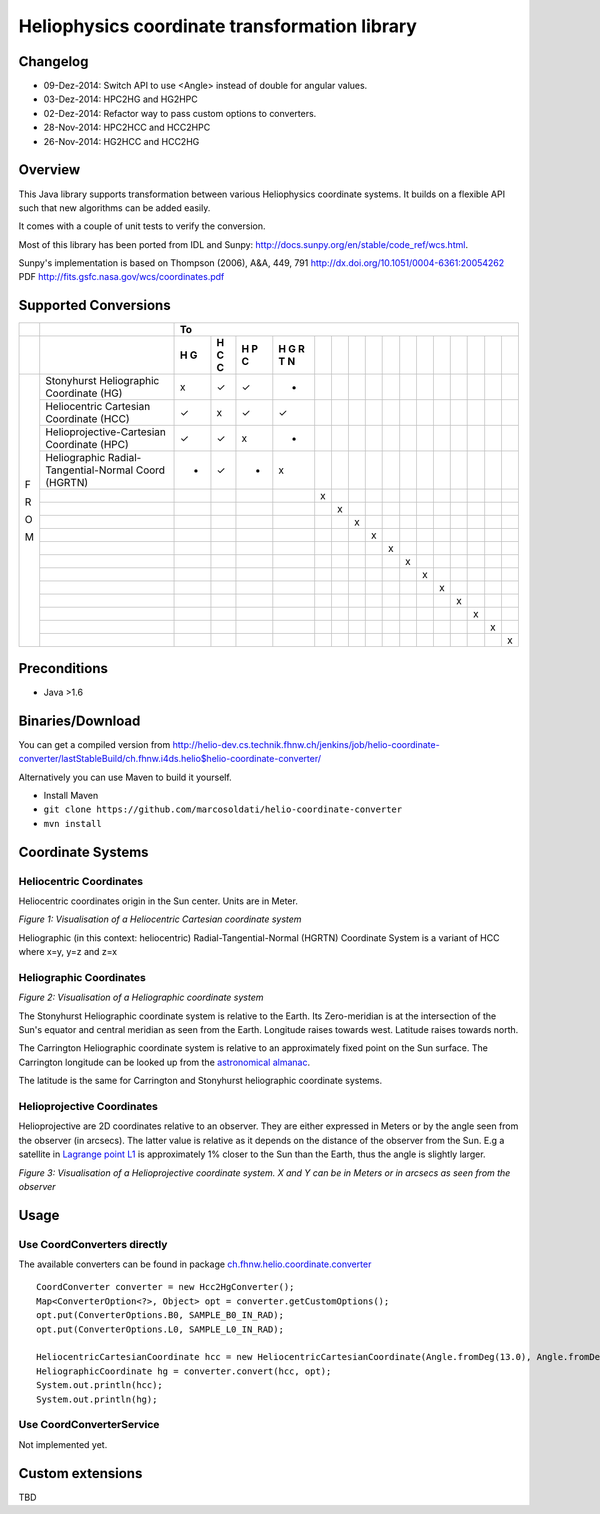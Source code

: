 ==============================================
Heliophysics coordinate transformation library
==============================================

Changelog
---------
* 09-Dez-2014: Switch API to use <Angle> instead of double for angular values.
* 03-Dez-2014: HPC2HG and HG2HPC
* 02-Dez-2014: Refactor way to pass custom options to converters.
* 28-Nov-2014: HPC2HCC and HCC2HPC
* 26-Nov-2014: HG2HCC and HCC2HG


Overview
--------
This Java library supports transformation between various Heliophysics coordinate systems. It builds on a flexible API 
such that new algorithms can be added easily.

It comes with a couple of unit tests to verify the conversion. 

Most of this library has been ported from IDL and Sunpy: http://docs.sunpy.org/en/stable/code_ref/wcs.html.

Sunpy's implementation is based on  Thompson (2006), A&A, 449, 791 http://dx.doi.org/10.1051/0004-6361:20054262
PDF http://fits.gsfc.nasa.gov/wcs/coordinates.pdf


Supported Conversions
---------------------

+---+-------------------------------------------------------+---------------------------------------------------------------+
|   |                                                       |                            To                                 |
+---+-------------------------------------------------------+---+---+---+---+---+---+---+---+---+---+---+---+---+---+---+---+
|   |                                                       | H | H | H | H |   |   |   |   |   |   |   |   |   |   |   |   |
|   |                                                       | G | C | P | G |   |   |   |   |   |   |   |   |   |   |   |   |
|   |                                                       |   | C | C | R |   |   |   |   |   |   |   |   |   |   |   |   |
|   |                                                       |   |   |   | T |   |   |   |   |   |   |   |   |   |   |   |   |
|   |                                                       |   |   |   | N |   |   |   |   |   |   |   |   |   |   |   |   |
+===+=======================================================+===+===+===+===+===+===+===+===+===+===+===+===+===+===+===+===+
|   | Stonyhurst Heliographic Coordinate (HG)               | x | ✓ | ✓ | - |   |   |   |   |   |   |   |   |   |   |   |   |
+   +-------------------------------------------------------+---+---+---+---+---+---+---+---+---+---+---+---+---+---+---+---+
|   | Heliocentric Cartesian Coordinate (HCC)               | ✓ | x | ✓ | ✓ |   |   |   |   |   |   |   |   |   |   |   |   |
+   +-------------------------------------------------------+---+---+---+---+---+---+---+---+---+---+---+---+---+---+---+---+
|   | Helioprojective-Cartesian Coordinate (HPC)            | ✓ | ✓ | x | - |   |   |   |   |   |   |   |   |   |   |   |   |
+   +-------------------------------------------------------+---+---+---+---+---+---+---+---+---+---+---+---+---+---+---+---+
|   | Heliographic Radial-Tangential-Normal Coord (HGRTN)   | - | ✓ | - | x |   |   |   |   |   |   |   |   |   |   |   |   |
+   +-------------------------------------------------------+---+---+---+---+---+---+---+---+---+---+---+---+---+---+---+---+
|   |                                                       |   |   |   |   | x |   |   |   |   |   |   |   |   |   |   |   |
+   +-------------------------------------------------------+---+---+---+---+---+---+---+---+---+---+---+---+---+---+---+---+
|   |                                                       |   |   |   |   |   | x |   |   |   |   |   |   |   |   |   |   |
+   +-------------------------------------------------------+---+---+---+---+---+---+---+---+---+---+---+---+---+---+---+---+
|   |                                                       |   |   |   |   |   |   | x |   |   |   |   |   |   |   |   |   |
+ F +-------------------------------------------------------+---+---+---+---+---+---+---+---+---+---+---+---+---+---+---+---+
|   |                                                       |   |   |   |   |   |   |   | x |   |   |   |   |   |   |   |   |
+ R +-------------------------------------------------------+---+---+---+---+---+---+---+---+---+---+---+---+---+---+---+---+
|   |                                                       |   |   |   |   |   |   |   |   | x |   |   |   |   |   |   |   |
+ O +-------------------------------------------------------+---+---+---+---+---+---+---+---+---+---+---+---+---+---+---+---+
|   |                                                       |   |   |   |   |   |   |   |   |   | x |   |   |   |   |   |   |
+ M +-------------------------------------------------------+---+---+---+---+---+---+---+---+---+---+---+---+---+---+---+---+
|   |                                                       |   |   |   |   |   |   |   |   |   |   | x |   |   |   |   |   |
+   +-------------------------------------------------------+---+---+---+---+---+---+---+---+---+---+---+---+---+---+---+---+
|   |                                                       |   |   |   |   |   |   |   |   |   |   |   | x |   |   |   |   |
+   +-------------------------------------------------------+---+---+---+---+---+---+---+---+---+---+---+---+---+---+---+---+
|   |                                                       |   |   |   |   |   |   |   |   |   |   |   |   | x |   |   |   |
+   +-------------------------------------------------------+---+---+---+---+---+---+---+---+---+---+---+---+---+---+---+---+
|   |                                                       |   |   |   |   |   |   |   |   |   |   |   |   |   | x |   |   |
+   +-------------------------------------------------------+---+---+---+---+---+---+---+---+---+---+---+---+---+---+---+---+
|   |                                                       |   |   |   |   |   |   |   |   |   |   |   |   |   |   | x |   |
+   +-------------------------------------------------------+---+---+---+---+---+---+---+---+---+---+---+---+---+---+---+---+
|   |                                                       |   |   |   |   |   |   |   |   |   |   |   |   |   |   |   | x |
+---+-------------------------------------------------------+---+---+---+---+---+---+---+---+---+---+---+---+---+---+---+---+

Preconditions
-------------

* Java >1.6

Binaries/Download
-----------------
You can get a compiled version from
http://helio-dev.cs.technik.fhnw.ch/jenkins/job/helio-coordinate-converter/lastStableBuild/ch.fhnw.i4ds.helio$helio-coordinate-converter/

Alternatively you can use Maven to build it yourself.

* Install Maven
* ``git clone https://github.com/marcosoldati/helio-coordinate-converter``
* ``mvn install``


Coordinate Systems
------------------

Heliocentric Coordinates
````````````````````````

Heliocentric coordinates origin in the Sun center. Units are in Meter.

.. image:: img/hcc.png

*Figure 1: Visualisation of a Heliocentric Cartesian coordinate system*

Heliographic (in this context: heliocentric) Radial-Tangential-Normal (HGRTN) Coordinate System is a variant of HCC 
where x=y, y=z and z=x

Heliographic Coordinates
````````````````````````
.. image:: img/hg.png

*Figure 2: Visualisation of a Heliographic coordinate system*

The Stonyhurst Heliographic coordinate system is relative to the Earth. Its Zero-meridian is at the intersection of the 
Sun's equator and central meridian as seen from the Earth. Longitude raises towards west. Latitude raises towards north. 

The Carrington Heliographic coordinate system is relative to an approximately fixed point on the Sun surface.
The Carrington longitude can be looked up from the 
`astronomical almanac <http://en.wikipedia.org/wiki/Astronomical_Almanac>`_.

The latitude is the same for Carrington and Stonyhurst heliographic coordinate systems.

Helioprojective Coordinates
```````````````````````````

Helioprojective are 2D coordinates relative to an observer. They are either expressed in Meters or 
by the angle seen from the observer (in arcsecs). The latter value is relative as it depends on the distance of the 
observer from the Sun. E.g a satellite in `Lagrange point L1 <http://en.wikipedia.org/wiki/Lagrangian_point>`_ 
is approximately 1% closer to the Sun than the Earth, thus the angle is slightly larger. 

.. image:: img/hpc.png

*Figure 3: Visualisation of a Helioprojective coordinate system. X and Y can be in Meters or in arcsecs as seen from 
the observer*


Usage
-----

Use CoordConverters directly
````````````````````````````

The available converters can be found in package
`ch.fhnw.helio.coordinate.converter <./src/main/java/ch/fhnw/i4ds/helio/coordinate/converter#>`_

::

	CoordConverter converter = new Hcc2HgConverter();
	Map<ConverterOption<?>, Object> opt = converter.getCustomOptions();
	opt.put(ConverterOptions.B0, SAMPLE_B0_IN_RAD);
	opt.put(ConverterOptions.L0, SAMPLE_L0_IN_RAD);
	
	HeliocentricCartesianCoordinate hcc = new HeliocentricCartesianCoordinate(Angle.fromDeg(13.0), Angle.fromDeg(58.0));
	HeliographicCoordinate hg = converter.convert(hcc, opt);
	System.out.println(hcc);
	System.out.println(hg);


Use CoordConverterService
`````````````````````````

Not implemented yet.


Custom extensions
-----------------

TBD

